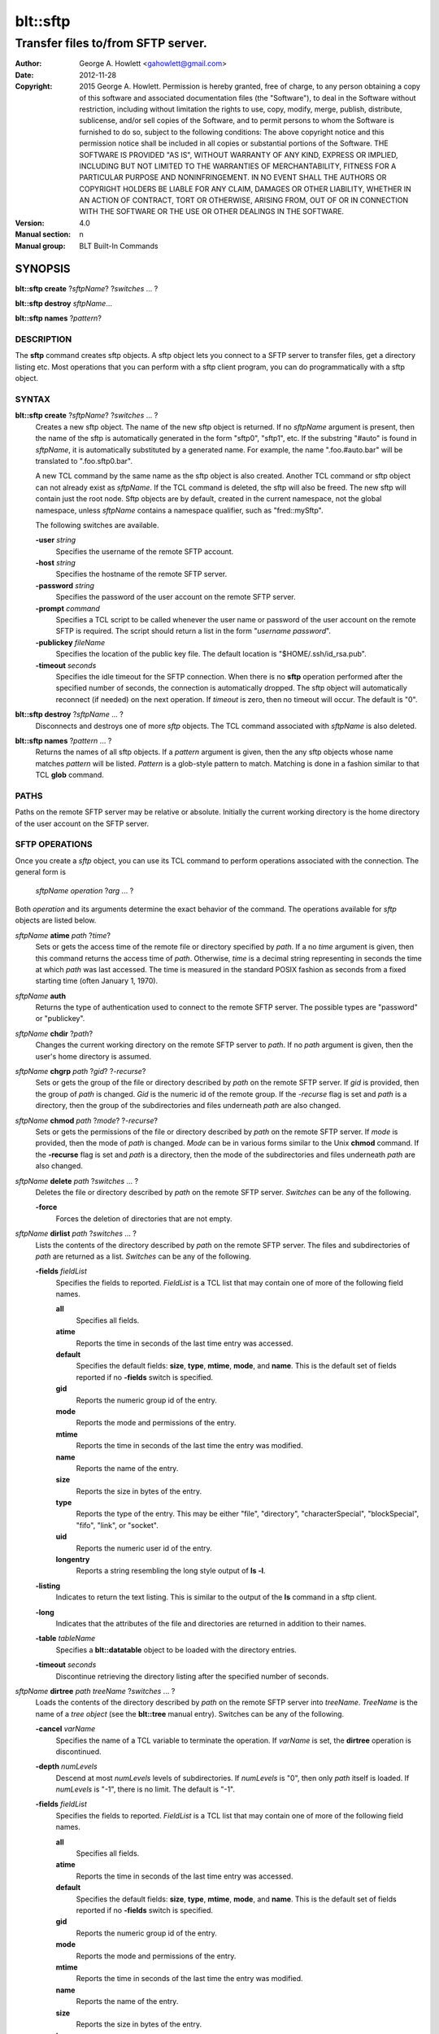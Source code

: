 ===============
blt::sftp
===============

-----------------------------------
Transfer files to/from SFTP server.
-----------------------------------

:Author: George A. Howlett <gahowlett@gmail.com>
:Date:   2012-11-28
:Copyright: 2015 George A. Howlett.
        Permission is hereby granted, free of charge, to any person
	obtaining a copy of this software and associated documentation
	files (the "Software"), to deal in the Software without
	restriction, including without limitation the rights to use, copy,
	modify, merge, publish, distribute, sublicense, and/or sell copies
	of the Software, and to permit persons to whom the Software is
	furnished to do so, subject to the following conditions:
	The above copyright notice and this permission notice shall be
	included in all copies or substantial portions of the Software.
	THE SOFTWARE IS PROVIDED "AS IS", WITHOUT WARRANTY OF ANY KIND,
	EXPRESS OR IMPLIED, INCLUDING BUT NOT LIMITED TO THE WARRANTIES OF
	MERCHANTABILITY, FITNESS FOR A PARTICULAR PURPOSE AND
	NONINFRINGEMENT. IN NO EVENT SHALL THE AUTHORS OR COPYRIGHT HOLDERS
	BE LIABLE FOR ANY CLAIM, DAMAGES OR OTHER LIABILITY, WHETHER IN AN
	ACTION OF CONTRACT, TORT OR OTHERWISE, ARISING FROM, OUT OF OR IN
	CONNECTION WITH THE SOFTWARE OR THE USE OR OTHER DEALINGS IN THE
	SOFTWARE.
:Version: 4.0
:Manual section: n
:Manual group: BLT Built-In Commands

SYNOPSIS
--------

**blt::sftp create** ?\ *sftpName*\ ?  ?\ *switches* ... ? 

**blt::sftp destroy** *sftpName*...

**blt::sftp names**  ?\ *pattern*\ ?

DESCRIPTION
===========

The **sftp** command creates sftp objects.  A sftp object
lets you connect to a SFTP server to transfer files, get
a directory listing etc.  Most operations that you can perform with a
sftp client program, you can do programmatically with a sftp object.

SYNTAX
======

**blt::sftp create** ?\ *sftpName*\ ? ?\ *switches* ... ?  
  Creates a new sftp object.  The name of the new sftp object is returned.
  If no *sftpName* argument is present, then the name of the sftp is
  automatically generated in the form "sftp0", "sftp1", etc.  If the
  substring "#auto" is found in *sftpName*, it is automatically substituted
  by a generated name.  For example, the name ".foo.#auto.bar" will be
  translated to ".foo.sftp0.bar".

  A new TCL command by the same name as the sftp object is also created.
  Another TCL command or sftp object can not already exist as *sftpName*.
  If the TCL command is deleted, the sftp will also be freed.  The new sftp
  will contain just the root node.  Sftp objects are by default, created in
  the current namespace, not the global namespace, unless *sftpName*
  contains a namespace qualifier, such as "fred::mySftp".

  The following switches are available.

  **-user** *string*  
    Specifies the username of the remote SFTP account.

  **-host** *string* 
    Specifies the hostname of the remote SFTP server.

  **-password** *string* 
    Specifies the password of the user account on the remote SFTP server.

  **-prompt** *command* 
    Specifies a TCL script to be called whenever the user name or password of
    the user account on the remote SFTP is required. The script should return a
    list in the form "*username password*".

  **-publickey** *fileName* 
    Specifies the location of the public key file.  The default location
    is "$HOME/.ssh/id_rsa.pub".

  **-timeout** *seconds* 
    Specifies the idle timeout for the SFTP connection.  When there is no
    **sftp** operation performed after the specified number of seconds, the
    connection is automatically dropped. The sftp object will automatically
    reconnect (if needed) on the next operation.  If *timeout* is zero, then
    no timeout will occur.  The default is "0".

**blt::sftp destroy** ?\ *sftpName* ... ?
  Disconnects and destroys one of more *sftp* objects.  The TCL command
  associated with *sftpName* is also deleted.

**blt::sftp names** ?\ *pattern* ... ?
  Returns the names of all sftp objects.  If a *pattern* argument is given,
  then the any sftp objects whose name matches *pattern* will be listed.
  *Pattern* is a glob-style pattern to match.  Matching is done in a
  fashion similar to that TCL **glob** command.

PATHS
=====

Paths on the remote SFTP server may be relative or absolute. Initially the
current working directory is the home directory of the user account on the
SFTP server.

SFTP OPERATIONS
===============

Once you create a *sftp* object, you can use its TCL command to perform
operations associated with the connection.  The general form is

  *sftpName* *operation* ?\ *arg* ... ?

Both *operation* and its arguments determine the exact behavior of the
command.  The operations available for *sftp* objects are listed below.

*sftpName* **atime** *path* ?\ *time*\ ?
  Sets or gets the access time of the remote file or directory specified by
  *path*.  If a no *time* argument is given, then this command returns the
  access time of *path*.  Otherwise, *time* is a decimal string
  representing in seconds the time at which *path* was last accessed. The
  time is measured in the standard POSIX fashion as seconds from a fixed
  starting time (often January 1, 1970).

*sftpName* **auth**
  Returns the type of authentication used to connect to the remote SFTP
  server.  The possible types are "password" or "publickey".

*sftpName* **chdir** ?\ *path*\ ?
  Changes the current working directory on the remote SFTP server to
  *path*.  If no *path* argument is given, then the user's home directory
  is assumed.

*sftpName* **chgrp** *path* ?\ *gid*\ ? ?\ *-recurse*\ ?
  Sets or gets the group of the file or directory described by *path*
  on the remote SFTP server.  If *gid* is provided, then the group of
  *path* is changed.  *Gid* is the numeric id of the remote group.  If the
  *-recurse* flag is set and *path* is a directory, then the group of the
  subdirectories and files underneath *path* are also changed.

*sftpName* **chmod** *path* ?\ *mode*\ ? ?\ *-recurse*\ ?
  Sets or gets the permissions of the file or directory described by *path*
  on the remote SFTP server.  If *mode* is provided, then the mode of
  *path* is changed.  *Mode* can be in various forms similar to the Unix
  **chmod** command. If the **-recurse** flag is set and *path* is a
  directory, then the mode of the subdirectories and files underneath
  *path* are also changed.

*sftpName* **delete** *path* ?\ *switches* ... ?
  Deletes the file or directory described by *path* on the remote SFTP server.
  *Switches* can be any of the following.

  **-force**  
    Forces the deletion of directories that are not empty.

*sftpName* **dirlist** *path* ?\ *switches* ... ?
  Lists the contents of the directory described by *path* on the remote SFTP
  server.  The files and subdirectories of *path* are returned as a list.
  *Switches* can be any of the following.

  **-fields** *fieldList*
    Specifies the fields to reported.  *FieldList* is a TCL list that may
    contain one of more of the following field names.

    **all**
      Specifies all fields.

    **atime**
      Reports the time in seconds of the last time entry was accessed.
      
    **default**
      Specifies the default fields: **size**, **type**, **mtime**, **mode**,
      and **name**. This is the default set of fields reported if no
      **-fields** switch is specified.

    **gid**
      Reports the numeric group id of the entry.
      
    **mode**
      Reports the mode and permissions of the entry.

    **mtime**
      Reports the time in seconds of the last time the entry was modified.

    **name**
      Reports the name of the entry.
      
    **size**
      Reports the size in bytes of the entry.
      
    **type**
      Reports the type of the entry. This may be either "file", "directory",
      "characterSpecial", "blockSpecial", "fifo", "link", or "socket".

    **uid**
      Reports the numeric user id of the entry.
      
    **longentry**
      Reports a string resembling the long style output of **ls -l**.
      
  **-listing** 
    Indicates to return the text listing.  This is similar to the output of
    the **ls** command in a sftp client.

  **-long** 
    Indicates that the attributes of the file and directories are returned
    in addition to their names.

  **-table** *tableName*  
    Specifies a **blt::datatable** object to be loaded with the directory
    entries.
    
  **-timeout** *seconds*  
    Discontinue retrieving the directory listing after the specified number of 
    seconds.

*sftpName* **dirtree** *path* *treeName* ?\ *switches* ... ?
  Loads the contents of the directory described by *path* on the remote
  SFTP server into *treeName*. *TreeName* is the name of a *tree object*
  (see the **blt::tree** manual entry).  Switches can be any of the
  following.

  **-cancel** *varName*  
    Specifies the name of a TCL variable to terminate the operation.
    If *varName* is set, the **dirtree** operation is discontinued.

  **-depth** *numLevels*  
    Descend at most *numLevels* levels of subdirectories.  If *numLevels*
    is "0", then only *path* itself is loaded.  If *numLevels* is "-1",
    there is no limit. The default is "-1".

  **-fields** *fieldList*  
    Specifies the fields to reported.  *FieldList* is a TCL list that may
    contain one of more of the following field names.

    **all**
      Specifies all fields.

    **atime**
      Reports the time in seconds of the last time entry was accessed.
      
    **default**
      Specifies the default fields: **size**, **type**, **mtime**, **mode**,
      and **name**. This is the default set of fields reported if no
      **-fields** switch is specified.

    **gid**
      Reports the numeric group id of the entry.
      
    **mode**
      Reports the mode and permissions of the entry.

    **mtime**
      Reports the time in seconds of the last time the entry was modified.

    **name**
      Reports the name of the entry.
      
    **size**
      Reports the size in bytes of the entry.
      
    **type**
      Reports the type of the entry. This may be either "file", "directory",
      "characterSpecial", "blockSpecial", "fifo", "link", or "socket".

    **uid**
      Reports the numeric user id of the entry.
      
    **longentry**
      Reports a string resembling the long style output of **ls -l**.

  **-overwrite** 
    If true, overwrite any entries that already exist in the tree.  By default,
    duplicate entries are added.

  **-root** *rootNode*  
    Specifies the node of *tree* to load the directory entries from the 
    remote server.  The default is the root of the tree.

  **-timeout** *seconds* 
    Discontinue retrieving the directory listing after the specified number
    of seconds.

*sftpName* **exec** *command* 
  Executes a Unix shell command on the remote system.  The output of
  *command* will be the returned.

*sftpName* **exists** *path* 
  Return "1" is the file or directory *path* exists on the 
  remote SFTP server and "0" otherwise.

*sftpName* **get** *path*  ?\ *file*\ ? ?\ *switches* ... ?
  Transfers *path* from the remote SFTP server to the local system.
  If the *file* argument is present, this will be the name of the file
  on the local system, otherwise the remote name is used.  *Switches*
  can be any of the following.

  **-cancel** *varName* 
    Specifies the name of a TCL variable to terminate the operation.
    If *varName* is set, the **get** operation is discontinued.

  **-maxsize** *numBytes*  
    Specifies the maximum number of bytes to transfer. * If the size of
    *path* is greater then *numBytes*, then the local file will
    be truncated.

  **-progress** *cmdPrefix*  
    Specifies a TCL command to be invoked periodically as data from
    *path* is transferred.  Two arguments are appended to *cmdPrefix*:
    the number of bytes read and the size of the remote file.

  **-resume**   
    Indicates that if the local file exists and is smaller than the remote
    file, the local file is presumed to be a partially transferred copy of
    the remote file and the transfer is continued from the apparent point of
    failure.  This command is useful when transferring very large files over
    networks that are prone to dropping connections.

  **-timeout** *seconds* 
    Discontinue transferring the file the specified number of seconds.

*sftpName* **groups** ?\ *gid*\ ?

  Returns a list of the groups of which the remote user is a member.  The
  list will contain pairs of the numeric group id and group name. If a
  *gid* argument is present, then only the group name associated with that
  group id is returned. *Gid* is a numeric group id.

*sftpName* **isdirectory** *path* 
  Return "1" if *path* is a directory on the remote server and "0"
  otherwise.

*sftpName* **isfile** *path* 
  Return "1" if *path* is a file on the remote server and "0" otherwise.

*sftpName* **lstat** *path* *varName*
  Similar to the **stat** operation (see below) except that if *path* refers
  to a symbolic link the information returned is for the link rather than the
  file it refers to. *VarName* is name of a TCL array variable.
  The array will contain the following keys and values.

  **atime**
    The time in seconds of the last time *path* was accessed.

  **gid**
    The numeric group id of *path*.

  **mode**
    The mode and permissions of *path*.

  **mtime**
    The time in seconds of the last time *path* was modified.

  **size**
    The size in bytes of *path*.

  **type**
    Reports the type of *path*. This may be either "file", "directory",
    "characterSpecial", "blockSpecial", "fifo", "link", or "socket".

  **uid**
    Reports the numeric user id of *path*.
      

*sftpName* **mkdir** *path* ?\ *switches* ... ?
  Creates each a directory specified by *path*.  Directories for *path* as
  well as all non-existing parent directories will be created. It is not an
  error if the directory *path* already exists, but trying to overwrite an
  existing file with a directory will result in an error.  *Switches*
  can be any of the following.

  **-mode** *mode*  
    Specifies the permissions for the newly created directory.

*sftpName* **mtime** *path* ?\ *time*\ ?
  Returns a decimal string giving the time at which file name was last
  modified. If *time* is specified, it is a modification time to set for the
  file. The time is measured in the standard POSIX fashion as seconds from a
  fixed starting time (often January 1, 1970).  If the file does not exist or
  its modified time cannot be queried or set then an error is generated.

*sftpName* **normalize** *path* 
  Returns a unique normalized path representation for *path*.

*sftpName* **owned** *path* 
  Returns "1" if *path* is owned by the current user, 0 otherwise.

*sftpName* **put** *file* ?\ *path*\ ? ?\ *switches* ... ? 
  Transfers *file* to the remote SFTP server.  *File* is a file on the local
  machine. If *path* is not specified, the remote file will be create ing
  in the current working directory on the remote and have the same name
  as *file* on the local machine.  It is an error if the remote file already
  exists or is a directory.  *Switches* can be any of the following.

  **-cancel** *varName*  
    Specifies the name of a TCL variable to terminate the operation.
    If *varName* is set, the **put** operation is discontinued.

  **-force**   
    If the remote file already exists, it will be overwritten.  By default,
    it is an error to overwrite a remote file.

  **-mode** *mode*  
    Specifies the permissions for the newly created file.

  **-progress** *cmdPrefix*  
    Specifies a TCL command to be invoked periodically as *path* is 
    being transferred.  Two arguments are appended to *cmdPrefix*:
    the number of bytes written and the size of the local file.

  **-resume**   
    Indicates that if the remote file exists and is smaller than the local
    file, the remote file is presumed to be a partially transferred copy of
    the local file and the transfer is continued from the apparent point of
    failure.  This command is useful when transferring very large files over
    networks that are prone to dropping connections.

  **-timeout** *seconds*  
    Discontinue transferring the file after the specified number of
    seconds.

*sftpName* **pwd**
  Returns the current working directory on the remote server.

*sftpName* **read** *path* ?\ *switches* ... ? 
  Returns the contents of *path*. *Path* is a file on the remote SFTP server.
  It is an error if *path* does not exist.  The following switches are
  available.

  **-cancel** *varName*  
    Specifies the name of a TCL variable to terminate the operation.
    If *varName* is set, the **read** operation is discontinued.

  **-maxsize** *numBytes*   
    Specifies the maximum number of bytes to transfer.  If the size of
    *path* is greater then *numBytes*, then the local copy will be
    truncated.

  **-progress** *cmdPrefix* 
    Specifies a TCL command to be invoked periodically as *path* is 
    being transferred.  Two arguments are appended to *cmdPrefix*:
    the number of bytes read and the size of the remote file.

  **-timeout** *seconds*   
    Discontinue retrieving the file after the specified number of 
    seconds.

*sftpName* **readable** *path*
  Returns "1" if *path* is readable by the current user, 0 otherwise.  It is
  an error is *path* does not exist.

*sftpName* **readlink** *path*
  Returns the value of the symbolic link given by *path* (i.e. the name of the
  file it points to).  If *path* is not a symbolic link or its value cannot be
  read, then an error is returned.

*sftpName* **rename** *old* *new* ?\ *-force*\ ?
  Renames or moves the file or directory *old* to *new*.  

*sftpName* **rmdir** *path* 
  Removes the directory specified by *path*. The directory must be empty.

*sftpName* **size** *path* 
  Returns the size of in bytes of *path*. It is an error if *path*
  does not exist.

*sftpName* **slink** *path* *link*
  Creates a symbolic link on the remote *link* that links to *path*.
  It is an error if *path* does not exist.

*sftpName* **stat** *path* *varName*
  Fills *varName* with the attributes of *path*.  *VarName* is name of a
  TCL array variable.  The array will contain the following keys and
  values.

  **atime**
    The time in seconds of the last time *path* was accessed.

  **gid**
    The numeric group id of *path*.

  **mode**
    The mode and permissions of *path*.

  **mtime**
    The time in seconds of the last time *path* was modified.

  **size**
    The size in bytes of *path*.

  **type**
    The type of *path*. This may be either "file", "directory",
    "characterSpecial", "blockSpecial", "fifo", "link", or "socket".

  **uid**
    The numeric user id of *path*.
      
*sftpName* **type** *path*
  Returns a string representing the type of *path*: "file",
  "directory", "characterSpecial", "blockSpecial", "fifo", "link",
  or "socket".  It is an error is *path* does not exist.

*sftpName* **writable** *path*
  Returns "1" if *path* is writable by the current user, 0 otherwise.  It is
  an error is *path* does not exist.

*sftpName* **write** *path* *string* ?\ *switches* ... ?
  Writes *string* to a file on the remote SFTP server.  *Path* is a file on
  the remote machine.  It is an error if the remote file is a directory.
  *Switches* may be any of the following.

  **-append**   
    Append the data to the remote file instead of overwriting it.

  **-cancel** *varName*   
    Specifies the name of a TCL variable to terminate the operation.
    If *varName* is set, the **write** operation is discontinued.

  **-progress** *cmdPrefix*  
   Specifies a TCL command to be invoked periodically as *path* is 
   being transferred.  Two arguments are appended to *cmdPrefix*:
   the number of bytes written and the size of the local file.

  **-timeout** *seconds*   
    Discontinue transferring the file after the specified number of
    seconds.

EXAMPLE
=======


KEYWORDS
========

sftp, datatable, tree
